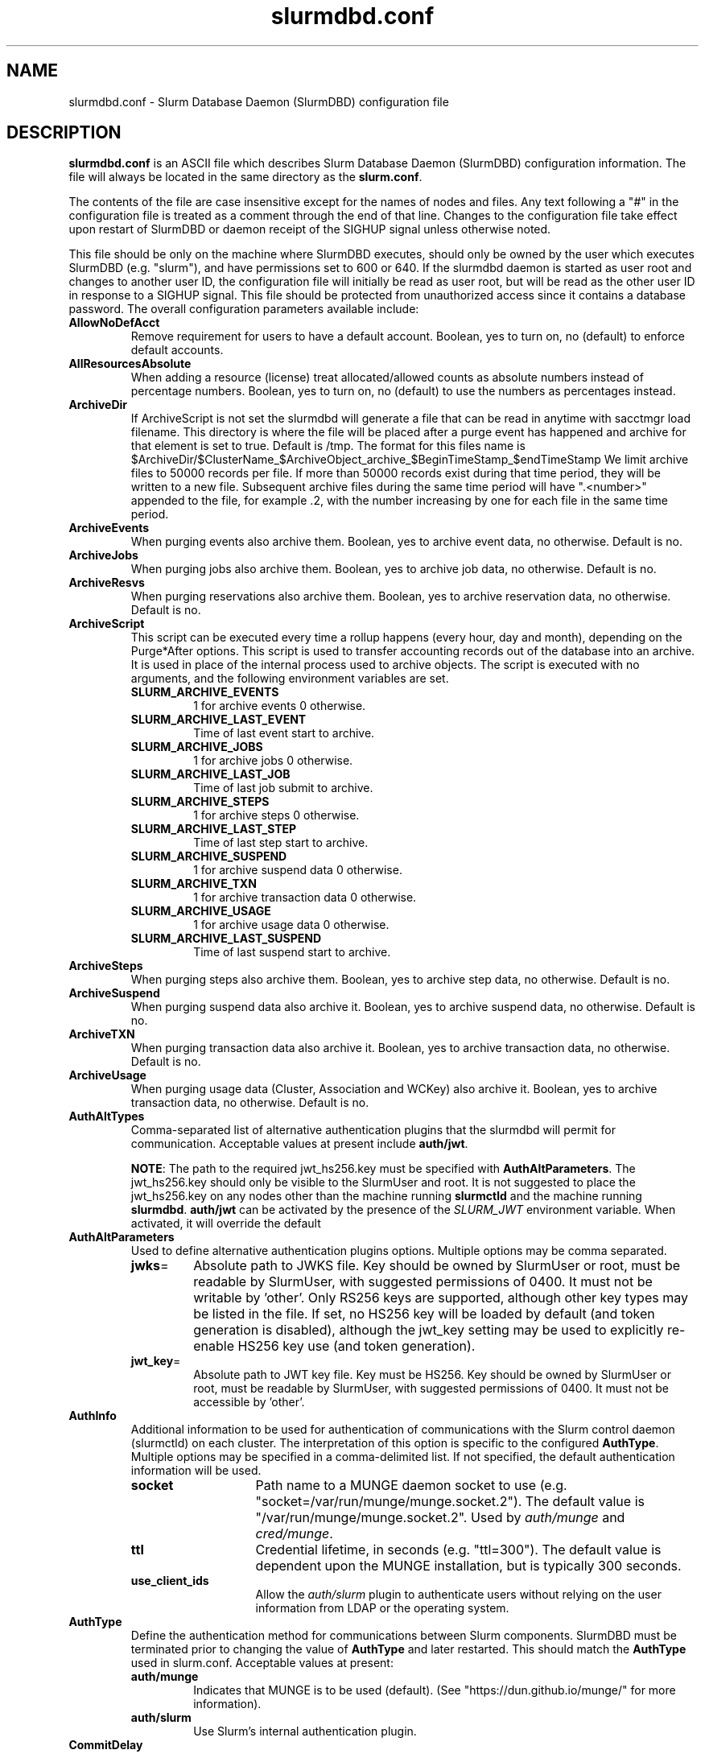 .TH "slurmdbd.conf" "5" "Slurm Configuration File" "July 2025" "Slurm Configuration File"

.SH "NAME"
slurmdbd.conf \- Slurm Database Daemon (SlurmDBD) configuration file

.SH "DESCRIPTION"
\fBslurmdbd.conf\fP is an ASCII file which describes Slurm Database
Daemon (SlurmDBD) configuration information.
The file will always be located in the same directory as the \fBslurm.conf\fR.
.LP
The contents of the file are case insensitive except for the names of nodes
and files. Any text following a "#" in the configuration file is treated
as a comment through the end of that line.
Changes to the configuration file take effect upon restart of
SlurmDBD or daemon receipt of the SIGHUP signal unless otherwise noted.
.LP
This file should be only on the machine where SlurmDBD executes, should only
be owned by the user which executes SlurmDBD (e.g. "slurm"), and have
permissions set to 600 or 640.
If the slurmdbd daemon is started as user root and changes to another
user ID, the configuration file will initially be read as user root, but will
be read as the other user ID in response to a SIGHUP signal.
This file should be protected from unauthorized access since it
contains a database password.
The overall configuration parameters available include:

.TP
\fBAllowNoDefAcct\fR
Remove requirement for users to have a default account. Boolean, yes to turn
on, no (default) to enforce default accounts.
.IP

.TP
\fBAllResourcesAbsolute\fR
When adding a resource (license) treat allocated/allowed counts as absolute
numbers instead of percentage numbers. Boolean, yes to turn on, no (default)
to use the numbers as percentages instead.
.IP

.TP
\fBArchiveDir\fR
If ArchiveScript is not set the slurmdbd will generate a file that can be
read in anytime with sacctmgr load filename. This directory is where the
file will be placed after a purge event has happened and archive for that
element is set to true. Default is /tmp. The format for this files name is
.na
$ArchiveDir/$ClusterName_$ArchiveObject_archive_$BeginTimeStamp_$endTimeStamp
.ad
We limit archive files to 50000 records per file. If more than 50000 records
exist during that time period, they will be written to a new file. Subsequent
archive files during the same time period will have ".<number>" appended
to the file, for example .2, with the number increasing by one for each file in
the same time period.
.IP

.TP
\fBArchiveEvents\fR
When purging events also archive them. Boolean, yes to archive event data,
no otherwise. Default is no.
.IP

.TP
\fBArchiveJobs\fR
When purging jobs also archive them. Boolean, yes to archive job data,
no otherwise. Default is no.
.IP

.TP
\fBArchiveResvs\fR
When purging reservations also archive them. Boolean, yes to archive
reservation data, no otherwise. Default is no.
.IP

.TP
\fBArchiveScript\fR
This script can be executed every time a rollup happens (every hour,
day and month), depending on the Purge*After options. This script is used
to transfer accounting records out of the database into an archive. It is
used in place of the internal process used to archive objects.
The script is executed with no arguments, and the following environment
variables are set.
.IP
.RS
.TP
\fBSLURM_ARCHIVE_EVENTS\fR
1 for archive events 0 otherwise.
.IP

.TP
\fBSLURM_ARCHIVE_LAST_EVENT\fR
Time of last event start to archive.
.IP

.TP
\fBSLURM_ARCHIVE_JOBS\fR
1 for archive jobs 0 otherwise.
.IP

.TP
\fBSLURM_ARCHIVE_LAST_JOB\fR
Time of last job submit to archive.
.IP

.TP
\fBSLURM_ARCHIVE_STEPS\fR
1 for archive steps 0 otherwise.
.IP

.TP
\fBSLURM_ARCHIVE_LAST_STEP\fR
Time of last step start to archive.
.IP

.TP
\fBSLURM_ARCHIVE_SUSPEND\fR
1 for archive suspend data 0 otherwise.
.IP

.TP
\fBSLURM_ARCHIVE_TXN\fR
1 for archive transaction data 0 otherwise.
.IP

.TP
\fBSLURM_ARCHIVE_USAGE\fR
1 for archive usage data 0 otherwise.
.IP

.TP
\fBSLURM_ARCHIVE_LAST_SUSPEND\fR
Time of last suspend start to archive.
.RE
.IP

.TP
\fBArchiveSteps\fR
When purging steps also archive them. Boolean, yes to archive step data,
no otherwise. Default is no.
.IP

.TP
\fBArchiveSuspend\fR
When purging suspend data also archive it. Boolean, yes to archive
suspend data, no otherwise. Default is no.
.IP

.TP
\fBArchiveTXN\fR
When purging transaction data also archive it. Boolean, yes to archive
transaction data, no otherwise. Default is no.
.IP

.TP
\fBArchiveUsage\fR
When purging usage data (Cluster, Association and WCKey) also archive it.
Boolean, yes to archive transaction data, no otherwise. Default is no.
.IP

.TP
\fBAuthAltTypes\fR
Comma\-separated list of alternative authentication plugins that the slurmdbd
will permit for communication. Acceptable values at present include
\fBauth/jwt\fR.

\fBNOTE\fR: The path to the required jwt_hs256.key must be
specified with \fBAuthAltParameters\fR. The jwt_hs256.key should only be visible
to the SlurmUser and root. It is not suggested to place the jwt_hs256.key on any
nodes other than the machine running \fBslurmctld\fR and the machine running
\fBslurmdbd\fR.
\fBauth/jwt\fR can be activated by the presence of the \fISLURM_JWT\fR
environment variable. When activated, it will override the default
.IP

.TP
\fBAuthAltParameters\fR
Used to define alternative authentication plugins options. Multiple options may
be comma separated.
.IP
.RS
.TP
\fBjwks\fR=
Absolute path to JWKS file. Key should be owned by SlurmUser or root, must be
readable by SlurmUser, with suggested permissions of 0400. It must not be
writable by 'other'.
Only RS256 keys are supported, although other key types may be listed in the
file. If set, no HS256 key will be loaded by default (and token generation is
disabled), although the jwt_key setting may be used to explicitly re\-enable
HS256 key use (and token generation).
.IP

.TP
\fBjwt_key\fR=
Absolute path to JWT key file. Key must be HS256. Key should be owned by
SlurmUser or root, must be readable by SlurmUser, with suggested permissions of
0400. It must not be accessible by 'other'.
.RE
.IP

.TP
\fBAuthInfo\fR
Additional information to be used for authentication of communications
with the Slurm control daemon (slurmctld) on each cluster.
The interpretation of this option is specific to the configured \fBAuthType\fR.
Multiple options may be specified in a comma\-delimited list.
If not specified, the default authentication information will be used.
.IP
.RS
.TP 14
\fBsocket\fR
Path name to a MUNGE daemon socket to use
(e.g. "socket=/var/run/munge/munge.socket.2").
The default value is "/var/run/munge/munge.socket.2".
Used by \fIauth/munge\fR and \fIcred/munge\fR.
.IP

.TP
\fBttl\fR
Credential lifetime, in seconds (e.g. "ttl=300").
The default value is dependent upon the MUNGE installation, but is typically
300 seconds.
.IP

.TP
\fBuse_client_ids\fR
Allow the \fIauth/slurm\fR plugin to authenticate users without relying on
the user information from LDAP or the operating system.
.RE
.IP

.TP
\fBAuthType\fR
Define the authentication method for communications between Slurm
components. SlurmDBD must be terminated prior to changing the value of
\fBAuthType\fR and later restarted. This should match the \fBAuthType\fR used
in slurm.conf.
Acceptable values at present:
.RS
.TP
\fBauth/munge\fR
Indicates that MUNGE is to be used (default).
(See "https://dun.github.io/munge/" for more information).
.IP

.TP
\fBauth/slurm\fR
Use Slurm's internal authentication plugin.
.RE
.IP

.TP
\fBCommitDelay\fR
How many seconds between commits on a connection from a Slurmctld. This
speeds up inserts into the database dramatically. If you are running a very
high throughput of jobs you should consider setting this. In testing, 1 second
improves the slurmdbd performance dramatically and reduces overhead. There is
a small probability of data loss though since this creates a window in which
if the slurmdbd exits abnormally for any reason the data not
committed could be lost. While this situation should be very rare,
it does present an extremely small risk, but may be the only way to run in
extremely heavy environments. In all honesty, the risk is quite low, but still
present.
.IP

.TP
\fBCommunicationParameters\fR
Comma separated options identifying communication options.
.IP
.RS
.TP 15
\fBDisableIPv4\fR
Disable IPv4 only operation for the slurmdbd. This should also be set in your
\fBslurm.conf\fR file.
.IP

.TP
\fBEnableIPv6\fR
Enable using IPv6 addresses for the slurmdbd. When using both IPv4 and IPv6,
address family preferences will be based on your /etc/gai.conf file. This
should also be set in your \fBslurm.conf\fR file.
.IP

.TP
\fBkeepaliveinterval\fR=\#
Specifies the interval, in seconds, between keepalive probes on idle
connections.
This affects most outgoing connections from the slurmdbd (e.g. between the
primary and backup, or from the slurmdbd to the slurmctld).
The default value is 30 seconds.
.IP

.TP
\fBkeepaliveprobes\fR=\#
Specifies the number of unacknowledged keepalive probes sent before considering
a connection broken.
This affects most outgoing connections from the slurmdbd (e.g. between the
primary and backup, or from the slurmdbd to the slurmctld).
The default value is 3.
.IP

.TP
\fBkeepalivetime\fR=\#
Specifies how long, in seconds, a connection must be idle before starting to
send keepalive probes as well as how long to delay closing a connection to
process messages still in the queue.
This affects most outgoing connections from the slurmdbd (e.g. between the
primary and backup, or from the slurmdbd to the slurmctld).
The default value is 30 seconds.
.RE
.IP

.TP
\fBDbdAddr\fR
Name that \fBDbdHost\fR should be referred to in establishing a communications
path. This name will be used as an argument to the getaddrinfo() function for
identification. For example, "elx0000" might be used to designate the Ethernet
address for node "lx0000". By default the \fBDbdAddr\fR will be identical in
value to \fBDbdHost\fR.
.IP

.TP
\fBDbdBackupHost\fR
The short, or long, name of the machine where the backup Slurm Database Daemon
is executed (i.e. the name returned by the command "hostname \-s").
This host must have access to the same underlying database specified by
the 'Storage' options mentioned below.
.IP

.TP
\fBDbdHost\fR
The short, or long, name of the machine where the Slurm Database Daemon is
executed (i.e. the name returned by the command "hostname \-s").
This value must be specified.
.IP

.TP
\fBDbdPort\fR
The port number that the Slurm Database Daemon (slurmdbd) listens
to for work. The default value is SLURMDBD_PORT as established at system
build time. If no value is explicitly specified, it will be set to 6819.
This value must be equal to the \fBAccountingStoragePort\fR parameter in the
slurm.conf file.
.IP

.TP
\fBDebugFlags\fR
Defines specific subsystems which should provide more detailed event logging.
Multiple subsystems can be specified with comma separators.
Most DebugFlags will result in additional logging messages for the identified
subsystems if \fBDebugLevel\fR is at 'verbose' or higher.
More logging may impact performance.
Valid subsystems available today (with more to come) include:
.IP
.RS
.TP
\fBAuditRPCs\fR
For all inbound RPCs to slurmdbd, print the originating address, authenticated
user, and RPC type before the connection is processed.
.IP

.TP
\fBDB_ARCHIVE\fR
SQL statements/queries when dealing with archiving and purging the database.
.IP

.TP
\fBDB_ASSOC\fR
SQL statements/queries when dealing with associations in the database.
.IP

.TP
\fBDB_EVENT\fR
SQL statements/queries when dealing with (node) events in the database.
.IP

.TP
\fBDB_JOB\fR
SQL statements/queries when dealing with jobs in the database.
.IP

.TP
\fBDB_QOS\fR
SQL statements/queries when dealing with QOS in the database.
.IP

.TP
\fBDB_QUERY\fR
SQL statements/queries when dealing with transactions and such in the database.
.IP

.TP
\fBDB_RESERVATION\fR
SQL statements/queries when dealing with reservations in the database.
.IP

.TP
\fBDB_RESOURCE\fR
SQL statements/queries when dealing with resources like licenses in the
database.
.IP

.TP
\fBDB_STEP\fR
SQL statements/queries when dealing with steps in the database.
.IP

.TP
\fBDB_TRES\fR
SQL statements/queries when dealing with trackable resources in the database.
.IP

.TP
\fBDB_USAGE\fR
SQL statements/queries when dealing with usage queries and inserts
in the database.
.IP

.TP
\fBDB_WCKEY\fR
SQL statements/queries when dealing with wckeys in the database.
.IP

.TP
\fBFEDERATION\fR
SQL statements/queries when dealing with federations in the database.
.IP

.TP
\fBNetwork\fR
Network details.
.IP

.TP
\fBNetworkRaw\fR
Dump raw hex values of key Network communications.
.IP

.TP
\fBTLS\fR
TLS plugin
.RE
.IP

.TP
\fBDebugLevel\fR
The level of detail to provide the Slurm Database Daemon's logs.
The default value is \fBinfo\fR.
.IP
.RS
.TP 10
\fBquiet\fR
Log nothing
.IP

.TP
\fBfatal\fR
Log only fatal errors
.IP

.TP
\fBerror\fR
Log only errors
.IP

.TP
\fBinfo\fR
Log errors and general informational messages
.IP

.TP
\fBverbose\fR
Log errors and verbose informational messages
.IP

.TP
\fBdebug\fR
Log errors and verbose informational messages and debugging messages
.IP

.TP
\fBdebug2\fR
Log errors and verbose informational messages and more debugging messages
.IP

.TP
\fBdebug3\fR
Log errors and verbose informational messages and even more debugging messages
.IP

.TP
\fBdebug4\fR
Log errors and verbose informational messages and even more debugging messages
.IP

.TP
\fBdebug5\fR
Log errors and verbose informational messages and even more debugging messages
.RE
.IP

.TP
\fBDebugLevelSyslog\fR
The slurmdbd daemon will log events to the syslog file at the specified
level of detail. If not set, the slurmdbd daemon will log to syslog at
level \fBfatal\fR, unless there is no \fBLogFile\fR and it is running
in the background, in which case it will log to syslog at the level specified
by \fBDebugLevel\fR (at \fBfatal\fR in the case that \fBDebugLevel\fR
is set to \fBquiet\fR) or it is run in the foreground, when it will be set to
quiet.
.IP
.RS
.TP 10
\fBquiet\fR
Log nothing
.IP

.TP
\fBfatal\fR
Log only fatal errors
.IP

.TP
\fBerror\fR
Log only errors
.IP

.TP
\fBinfo\fR
Log errors and general informational messages
.IP

.TP
\fBverbose\fR
Log errors and verbose informational messages
.IP

.TP
\fBdebug\fR
Log errors and verbose informational messages and debugging messages
.IP

.TP
\fBdebug2\fR
Log errors and verbose informational messages and more debugging messages
.IP

.TP
\fBdebug3\fR
Log errors and verbose informational messages and even more debugging messages
.IP

.TP
\fBdebug4\fR
Log errors and verbose informational messages and even more debugging messages
.IP

.TP
\fBdebug5\fR
Log errors and verbose informational messages and even more debugging messages
.RE
.IP
\fBNOTE\fR: By default, Slurm's systemd service file starts the slurmdbd daemon
in the foreground with the \-D option. This means that systemd will capture
stdout/stderr output and print that to syslog, independent of Slurm printing to
syslog directly. To prevent systemd from doing this, add "StandardOutput=null"
and "StandardError=null" to the respective service files or override files.
.IP

.TP
\fBDefaultQOS\fR
When adding a new cluster this will be used as the qos for the cluster
unless something is explicitly set by the admin with the create.
.IP

.TP
\fBDisableCoordDBD\fR
Disable the coordinator status in all slurmdbd interactions.

When this is set, a coordinator may not do the following
in slurmdbd as they relate to the account(s) they coordinate:

Add accounts
.br
Add/Modify/Remove associations
.br
Add/Remove coordinators
.br
Add/Modify/Remove users

Boolean, yes to turn on, no (default) to recognize coordinator status in all
slurmdbd interactions.
.IP

.TP
\fBHashPlugin\fR
Identifies the type of hash plugin to use for network communication.
Acceptable values include:

.IP
.RS
.TP 15
\fBhash/k12\fR
Hashes are generated by the KangorooTwelve cryptographic hash function.
This is the default.
.IP

.TP
\fBhash/sha3\fR
Hashes are generated by the SHA-3 cryptographic hash function.
.RE
.IP

\fBNOTE\fR: Make sure that HashPlugin has the same value both in slurm.conf
and in slurmdbd.conf.

.TP
\fBLogFile\fR
Fully qualified pathname of a file into which the Slurm Database Daemon's
logs are written.
The default value is none (performs logging via syslog).
.br
See the section \fBLOGGING\fR in the slurm.conf man page
if a pathname is specified.
.IP

.TP
\fBLogTimeFormat\fR
Format of the timestamp in slurmdbd log files. Accepted format values include
"iso8601", "iso8601_ms", "rfc5424", "rfc5424_ms", "rfc3339", "clock", "short"
and "thread_id". The values ending in "_ms" differ from the ones without in that
fractional seconds with millisecond precision are printed.
The default value is "iso8601_ms". The "rfc5424" formats are the same
as the "iso8601" formats except that the timezone value is also shown.
The "clock" format shows a timestamp in microseconds retrieved
with the C standard clock() function. The "short" format is a short
date and time format. The "thread_id" format shows the timestamp
in the C standard ctime() function form without the year but
including the microseconds, the daemon's process ID and the current thread name
and ID.
.IP

.TP
\fBMaxQueryTimeRange\fR
Return an error if a query is against too large of a time span, to prevent
ill\-formed queries from causing performance problems within SlurmDBD.
Default value is INFINITE which allows any queries to proceed.
Accepted time formats are the same as the MaxTime option in slurm.conf.
Operator and higher privileged users are exempt from this restriction.
Note that queries which attempt to return over 3GB of data will still
fail to complete with ESLURM_RESULT_TOO_LARGE.
.IP

.TP
\fBMessageTimeout\fR
Time permitted for a round\-trip communication to complete
in seconds. Default value is 10 seconds.
.IP

.TP
\fBParameters\fR
Contains arbitrary comma separated parameters used to alter the behavior of
the slurmdbd.
.IP
.RS
.TP
\fBPreserveCaseUser\fR
When defining users do not force lower case which is the default behavior.
.RE
.IP

.TP
\fBPidFile\fR
Fully qualified pathname of a file into which the Slurm Database Daemon
may write its process ID. This may be used for automated signal processing.
The default value is "/var/run/slurmdbd.pid".
.IP

.TP
\fBPluginDir\fR
Identifies the places in which to look for Slurm plugins.
This is a colon\-separated list of directories, like the PATH
environment variable.
The default value is the prefix given at configure time + "/lib/slurm".
.IP

.TP
\fBPrivateData\fR
This controls what type of information is hidden from regular users.
By default, all information is visible to all users.
User \fBSlurmUser\fR, \fBroot\fR, and users with AdminLevel=Admin can always
view all information.
Multiple values may be specified with a comma separator.
Acceptable values include:
.IP
.RS
.TP
\fBaccounts\fR
prevents users from viewing any account definitions unless they are
coordinators of them.
.IP

.TP
\fBevents\fR
prevents users from viewing event information unless they have operator status
or above.
.IP

.TP
\fBjobs\fR
prevents users from viewing job records belonging
to other users unless they are coordinators of the account running the job
when using sacct.
.IP

.TP
\fBreservations\fR
restricts getting reservation information to users with operator status
and above.
.IP

.TP
\fBusage\fR
prevents users from viewing usage of any other user.
This applies to sreport.
.IP

.TP
\fBusers\fR
prevents users from viewing information of any user
other than themselves, this also makes it so users can only see
associations they deal with.
Coordinators can see associations of all users in the account they are
coordinator of, but can only see themselves when listing users.
.RE
.IP

.TP
\fBPurgeEventAfter\fR
Events are purged from the database after this amount of time has passed since
they ended.
This includes node down times and such.
The time is a numeric value and is a number of months. If you want to purge
more often you can include "hours", or "days" behind the numeric value to get
those more frequent purges (i.e. a value of "12hours" would purge
everything older than 12 hours).
The purge takes place at the start of the each purge interval.
For example, if the purge time is 2 months, the purge would happen at the
beginning of each month.
If not set (default), then event records are never purged.
.IP

.TP
\fBPurgeJobAfter\fR
Individual job records are purged from the database after this amount of time
has passed since they ended.
Aggregated information will be preserved to "PurgeUsageAfter".
The time is a numeric value and is a number of months. If you want to purge
more often you can include "hours", or "days" behind the numeric value to get
those more frequent purges (i.e. a value of "12hours" would purge
everything older than 12 hours).
The purge takes place at the start of the each purge interval.
For example, if the purge time is 2 months, the purge would happen at the
beginning of each month.
If not set (default), then job records are never purged.
.IP

.TP
\fBPurgeResvAfter\fR
Individual reservation records are purged from the database after this amount
of time has passed since they ended.
Aggregated information will be preserved to "PurgeUsageAfter".
The time is a numeric value and is a number of months. If you want to purge
more often you can include "hours", or "days" behind the numeric value to get
those more frequent purges (i.e. a value of "12hours" would purge
everything older than 12 hours).
The purge takes place at the start of the each purge interval.
For example, if the purge time is 2 months, the purge would happen at the
beginning of each month.
If not set (default), then reservation records are never purged.
.IP

.TP
\fBPurgeStepAfter\fR
Individual job step records are purged from the database after this amount of
time has passed since they ended.
Aggregated information will be preserved to "PurgeUsageAfter".
The time is a numeric value and is a number of months. If you want to purge
more often you can include "hours", or "days" behind the numeric value to get
those more frequent purges (i.e. a value of "12hours" would purge
everything older than 12 hours).
The purge takes place at the start of the each purge interval.
For example, if the purge time is 2 months, the purge would happen at the
beginning of each month.
If not set (default), then job step records are never purged.
.IP

.TP
\fBPurgeSuspendAfter\fR
Individual job suspend records are purged from the database after this amount
of time has passed since they ended.
Aggregated information will be preserved to "PurgeUsageAfter".
The time is a numeric value and is a number of months. If you want to purge
more often you can include "hours", or "days" behind the numeric value to get
those more frequent purges (i.e. a value of "12hours" would purge
everything older than 12 hours).
The purge takes place at the start of the each purge interval.
For example, if the purge time is 2 months, the purge would happen at the
beginning of each month.
If not set (default), then suspend records are never purged.
.IP

.TP
\fBPurgeTXNAfter\fR
Individual transaction records are purged from the database after this amount
of time has passed since they occurred.
The time is a numeric value and is a number of months. If you want to purge
more often you can include "hours", or "days" behind the numeric value to get
those more frequent purges (i.e. a value of "12hours" would purge
everything older than 12 hours).
The purge takes place at the start of the each purge interval.
For example, if the purge time is 2 months, the purge would happen at the
beginning of each month.
If not set (default), then transaction records are never purged.
.IP

.TP
\fBPurgeUsageAfter\fR
Usage records (Cluster, Association, QOS and WCKey) are purged from the database
after this amount of time has passed since they were created or last modified.
These tables are the source for reports generated by the sreport(1) command.
The time is a numeric value and is a number of months. If you want to purge
more often you can include "hours", or "days" behind the numeric value to get
those more frequent purges (i.e. a value of "12hours" would purge
everything older than 12 hours).
The purge takes place at the start of the each purge interval.
For example, if the purge time is 2 months, the purge would happen at the
beginning of each month.
If not set (default), then usage records are never purged.
.IP

.TP
\fBSlurmUser\fR
The name of the user that the \fBslurmdbd\fR daemon executes as.
This user should match the SlurmUser used for all instances of slurmctld that
report to slurmdbd. It must exist on the machine executing the Slurm Database
Daemon and have the same UID as the hosts on which \fBslurmctld\fR executes.
For security purposes, a user other than "root" is recommended.
The default value is "root".

\fBNOTE\fR: If the SlurmUser for slurmctld is root you can still use a
non-root SlurmUser for slurmdbd (in any other case, both SlurmUsers should
match) by explicitly setting the user's AdminLevel to Admin. After adding a
user in this way, you must restart slurmctld.
.IP

.TP
\fBStorageBackupHost\fR
Define the name of the backup host the database is running where we are going
to store the data. This can be viewed as a backup solution when the
StorageHost is not responding. It is up to the backup solution to enforce the
coherency of the accounting information between the two hosts. With clustered
database solutions (active/passive HA), you would not need to use this feature.
Default is none.
.IP

.TP
\fBStorageHost\fR
Define the name of the host the database is running where we are going
to store the data.
This can be the host on which slurmdbd executes, but for larger systems, we
recommend keeping the database on a separate machine.
.IP

.TP
\fBStorageLoc\fR
Specify the name of the database as the location where accounting
records are written. Defaults to "slurm_acct_db".
.IP

.TP
\fBStorageParameters\fR
Comma separated list of key\-value pair parameters. Currently
supported values include options to establish a secure connection to the
database:
.IP
.RS
.TP 2
\fBSSL_CERT\fR
The path name of the client public key certificate file.
.IP

.TP
\fBSSL_CA\fR
The path name of the Certificate Authority (CA) certificate file.
.IP

.TP
\fBSSL_CAPATH\fR
The path name of the directory that contains trusted SSL CA certificate files.
.IP

.TP
\fBSSL_KEY\fR
The path name of the client private key file.
.IP

.TP
\fBSSL_CIPHER\fR
The list of permissible ciphers for SSL encryption.
.RE
.IP

.TP
\fBStoragePass\fR
Define the password used to gain access to the database to store
the job accounting data. The '#' character is not permitted in a password.
.IP

.TP
\fBStoragePort\fR
The port number that the Slurm Database Daemon (slurmdbd) communicates
with the database. Default is 3306.
.IP

.TP
\fBStorageType\fR
Define the accounting storage mechanism type.
Acceptable values at present include "accounting_storage/mysql".
The value "accounting_storage/mysql" indicates that accounting records
should be written to a MySQL or MariaDB database specified by the
\fBStorageLoc\fR parameter.
This value must be specified.
.IP

.TP
\fBStorageUser\fR
Define the name of the user we are going to connect to the database
with to store the job accounting data. If no value is specified, the user that
started the slurmdbd will be used.
.IP

.TP
\fBTCPTimeout\fR
Time permitted for TCP connection to be established. Default value is 2 seconds.
.IP

.TP
\fBTLSParameters\fR
Comma\-separated options identifying TLS options.
Supported values include:
.IP
.RS
.TP
\fBca_cert_file=\fR
Path of certificate authority (CA) certificate. Must exist on all hosts and be
accessible by all Slurm components. File permissions must be 644, and owned by
SlurmUser/root.

Default path is "ca_cert.pem" in the Slurm configuration directory
.IP

.TP
\fBdbd_cert_file=\fR
Path of certificate used by slurmdbd. Must chain to \fBca_cert_file\fR. Should
only exist on host running slurmdbd.  File permissions must be 600, and owned
by SlurmUser.

Default path is "dbd_cert.pem" in the Slurm configuration directory
.IP

.TP
\fBdbd_cert_key_file=\fR
Path of private key that accompanies \fBdbd_cert_file\fR. Should only exist on
host running slurmdbd. File permissions must be 600, and owned by SlurmUser.

Default path is "dbd_cert_key.pem" in the Slurm configuration directory
.IP

.TP
\fBload_system_certificates\fR
Load certificates found in default system locations (e.g. /etc/ssl) into trust store.

Default is to not load system certificates, and to rely solely on
\fBca_cert_file\fR to establish trust.
.IP

.TP
\fBsecurity_policy_version=\fR
Security policy version used by s2n. See s2n documentation for more details.
Default security policy is "20230317", which is FIPS compliant and includes TLS 1.3.
.RE
.IP

.TP
\fBTLSType\fR
Specify the TLS implementation that will be used.
Acceptable values at present:
.IP
.RS
.TP
\fBtls/s2n\fR
Use the s2n TLS plugin.
.RE
.IP

.TP
\fBTrackSlurmctldDown\fR
Boolean yes or no. If set the slurmdbd will mark all idle resources on the
cluster as down when a slurmctld disconnects or is no longer reachable. The
default is no.
.IP

.TP
\fBTrackWCKey\fR
Boolean yes or no. Used to set display and track of the Workload
Characterization Key. Must be set to track wckey usage. This must be set to
generate rolled up usage tables from WCKeys.
\fBNOTE\fR: If TrackWCKey is set here and not in your various slurm.conf files
all jobs will be attributed to their default WCKey.
.IP

.SH "EXAMPLE"
.nf
#
# Sample /etc/slurmdbd.conf
#
ArchiveEvents=yes
ArchiveJobs=yes
ArchiveResvs=yes
ArchiveSteps=no
ArchiveSuspend=no
ArchiveTXN=no
ArchiveUsage=no
#ArchiveScript=/usr/sbin/slurm.dbd.archive
AuthInfo=/var/run/munge/munge.socket.2
AuthType=auth/munge
DbdHost=db_host
DebugLevel=info
PurgeEventAfter=1month
PurgeJobAfter=12month
PurgeResvAfter=1month
PurgeStepAfter=1month
PurgeSuspendAfter=1month
PurgeTXNAfter=12month
PurgeUsageAfter=24month
LogFile=/var/log/slurmdbd.log
PidFile=/var/run/slurmdbd.pid
SlurmUser=slurm_mgr
StoragePass=password_to_database
StorageType=accounting_storage/mysql
StorageUser=database_mgr
.fi

.SH "COPYING"
Copyright (C) 2008\-2010 Lawrence Livermore National Security.
Produced at Lawrence Livermore National Laboratory (cf, DISCLAIMER).
.br
Copyright (C) 2010\-2022 SchedMD LLC.
.LP
This file is part of Slurm, a resource management program.
For details, see <https://slurm.schedmd.com/>.
.LP
Slurm is free software; you can redistribute it and/or modify it under
the terms of the GNU General Public License as published by the Free
Software Foundation; either version 2 of the License, or (at your option)
any later version.
.LP
Slurm is distributed in the hope that it will be useful, but WITHOUT ANY
WARRANTY; without even the implied warranty of MERCHANTABILITY or FITNESS
FOR A PARTICULAR PURPOSE. See the GNU General Public License for more
details.

.SH "FILES"
/etc/slurmdbd.conf

.SH "SEE ALSO"
.LP
\fBslurm.conf\fR(5),
\fBslurmctld\fR(8), \fBslurmdbd\fR(8)
\fBsyslog\fR (2)
